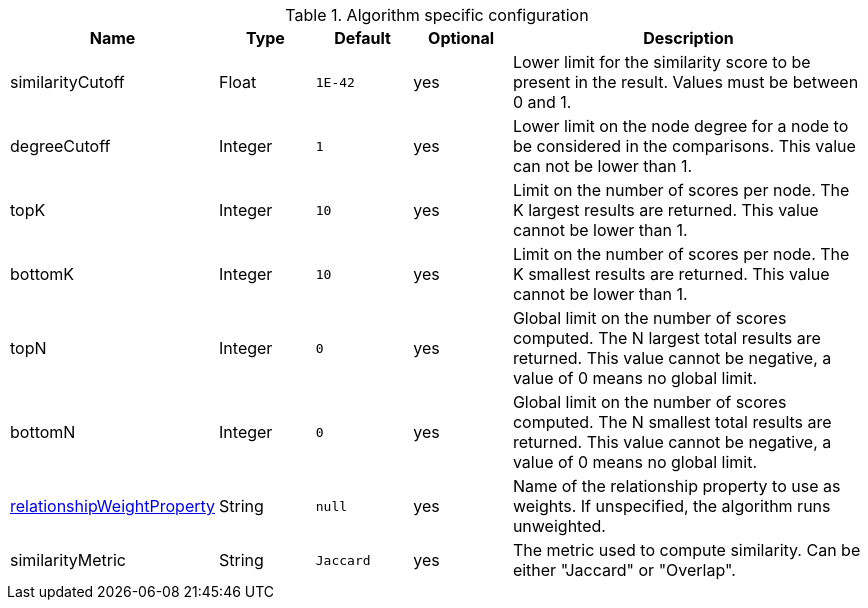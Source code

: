 .Algorithm specific configuration
[opts="header",cols="1,1,1m,1,4"]
|===
| Name                                                                             | Type    | Default | Optional | Description
| similarityCutoff                                                                 | Float   | 1E-42   | yes      | Lower limit for the similarity score to be present in the result. Values must be between 0 and 1.
| degreeCutoff                                                                     | Integer | 1       | yes      | Lower limit on the node degree for a node to be considered in the comparisons. This value can not be lower than 1.
| topK                                                                             | Integer | 10      | yes      | Limit on the number of scores per node. The K largest results are returned. This value cannot be lower than 1.
| bottomK                                                                          | Integer | 10      | yes      | Limit on the number of scores per node. The K smallest results are returned. This value cannot be lower than 1.
| topN                                                                             | Integer | 0       | yes      | Global limit on the number of scores computed. The N largest total results are returned. This value cannot be negative, a value of 0 means no global limit.
| bottomN                                                                          | Integer | 0       | yes      | Global limit on the number of scores computed. The N smallest total results are returned. This value cannot be negative, a value of 0 means no global limit.
| <<common-configuration-relationship-weight-property,relationshipWeightProperty>> | String  | null    | yes      | Name of the relationship property to use as weights. If unspecified, the algorithm runs unweighted.
| similarityMetric
| String | Jaccard       | yes      |  The metric used to compute similarity. Can be either "Jaccard" or "Overlap".
|===
